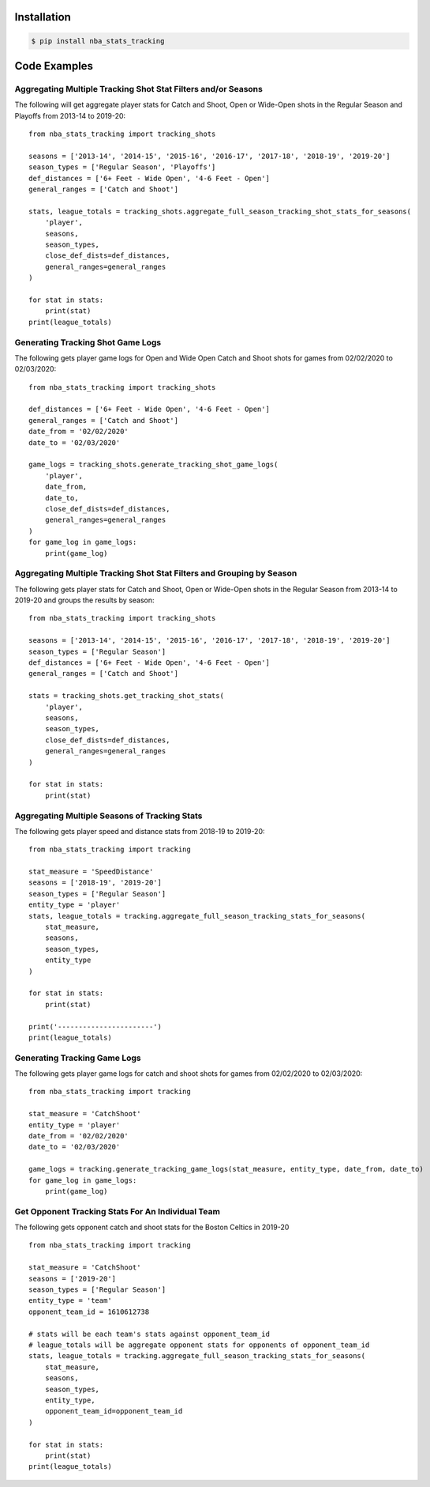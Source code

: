 .. _quickstart:

Installation
================

.. code-block:: bash

    $ pip install nba_stats_tracking

Code Examples
================

Aggregating Multiple Tracking Shot Stat Filters and/or Seasons
--------------------------------------------------------------

The following will get aggregate player stats for Catch and Shoot, Open or Wide-Open shots in the Regular Season and Playoffs from 2013-14 to 2019-20::

    from nba_stats_tracking import tracking_shots

    seasons = ['2013-14', '2014-15', '2015-16', '2016-17', '2017-18', '2018-19', '2019-20']
    season_types = ['Regular Season', 'Playoffs']
    def_distances = ['6+ Feet - Wide Open', '4-6 Feet - Open']
    general_ranges = ['Catch and Shoot']

    stats, league_totals = tracking_shots.aggregate_full_season_tracking_shot_stats_for_seasons(
        'player',
        seasons,
        season_types,
        close_def_dists=def_distances,
        general_ranges=general_ranges
    )

    for stat in stats:
        print(stat)
    print(league_totals)

Generating Tracking Shot Game Logs
-----------------------------------

The following gets player game logs for Open and Wide Open Catch and Shoot shots for games from 02/02/2020 to 02/03/2020::

    from nba_stats_tracking import tracking_shots

    def_distances = ['6+ Feet - Wide Open', '4-6 Feet - Open']
    general_ranges = ['Catch and Shoot']
    date_from = '02/02/2020'
    date_to = '02/03/2020'

    game_logs = tracking_shots.generate_tracking_shot_game_logs(
        'player',
        date_from,
        date_to,
        close_def_dists=def_distances,
        general_ranges=general_ranges
    )
    for game_log in game_logs:
        print(game_log)

Aggregating Multiple Tracking Shot Stat Filters and Grouping by Season
----------------------------------------------------------------------

The following gets player stats for Catch and Shoot, Open or Wide-Open shots in the Regular Season from 2013-14 to 2019-20 and groups the results by season::

    from nba_stats_tracking import tracking_shots

    seasons = ['2013-14', '2014-15', '2015-16', '2016-17', '2017-18', '2018-19', '2019-20']
    season_types = ['Regular Season']
    def_distances = ['6+ Feet - Wide Open', '4-6 Feet - Open']
    general_ranges = ['Catch and Shoot']

    stats = tracking_shots.get_tracking_shot_stats(
        'player',
        seasons,
        season_types,
        close_def_dists=def_distances,
        general_ranges=general_ranges
    )

    for stat in stats:
        print(stat)

Aggregating Multiple Seasons of Tracking Stats
-----------------------------------------------

The following gets player speed and distance stats from 2018-19 to 2019-20::

    from nba_stats_tracking import tracking

    stat_measure = 'SpeedDistance'
    seasons = ['2018-19', '2019-20']
    season_types = ['Regular Season']
    entity_type = 'player'
    stats, league_totals = tracking.aggregate_full_season_tracking_stats_for_seasons(
        stat_measure,
        seasons,
        season_types,
        entity_type
    )

    for stat in stats:
        print(stat)

    print('-----------------------')
    print(league_totals)

Generating Tracking Game Logs
------------------------------

The following gets player game logs for catch and shoot shots for games from 02/02/2020 to 02/03/2020::

    from nba_stats_tracking import tracking

    stat_measure = 'CatchShoot'
    entity_type = 'player'
    date_from = '02/02/2020'
    date_to = '02/03/2020'

    game_logs = tracking.generate_tracking_game_logs(stat_measure, entity_type, date_from, date_to)
    for game_log in game_logs:
        print(game_log)

Get Opponent Tracking Stats For An Individual Team
---------------------------------------------------

The following gets opponent catch and shoot stats for the Boston Celtics in 2019-20 ::

    from nba_stats_tracking import tracking

    stat_measure = 'CatchShoot'
    seasons = ['2019-20']
    season_types = ['Regular Season']
    entity_type = 'team'
    opponent_team_id = 1610612738

    # stats will be each team's stats against opponent_team_id
    # league_totals will be aggregate opponent stats for opponents of opponent_team_id
    stats, league_totals = tracking.aggregate_full_season_tracking_stats_for_seasons(
        stat_measure,
        seasons,
        season_types,
        entity_type,
        opponent_team_id=opponent_team_id
    )

    for stat in stats:
        print(stat)
    print(league_totals)

